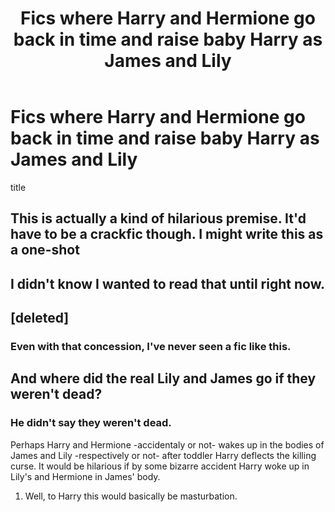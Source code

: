 #+TITLE: Fics where Harry and Hermione go back in time and raise baby Harry as James and Lily

* Fics where Harry and Hermione go back in time and raise baby Harry as James and Lily
:PROPERTIES:
:Score: 7
:DateUnix: 1503303008.0
:DateShort: 2017-Aug-21
:FlairText: Request
:END:
title


** This is actually a kind of hilarious premise. It'd have to be a crackfic though. I might write this as a one-shot
:PROPERTIES:
:Author: LGreymark
:Score: 7
:DateUnix: 1503310742.0
:DateShort: 2017-Aug-21
:END:


** I didn't know I wanted to read that until right now.
:PROPERTIES:
:Author: Nersirk
:Score: 6
:DateUnix: 1503337172.0
:DateShort: 2017-Aug-21
:END:


** [deleted]
:PROPERTIES:
:Score: 1
:DateUnix: 1503311583.0
:DateShort: 2017-Aug-21
:END:

*** Even with that concession, I've never seen a fic like this.
:PROPERTIES:
:Author: FerusGrim
:Score: 1
:DateUnix: 1503334345.0
:DateShort: 2017-Aug-21
:END:


** And where did the real Lily and James go if they weren't dead?
:PROPERTIES:
:Score: 1
:DateUnix: 1503338948.0
:DateShort: 2017-Aug-21
:END:

*** He didn't say they weren't dead.

Perhaps Harry and Hermione -accidentaly or not- wakes up in the bodies of James and Lily -respectively or not- after toddler Harry deflects the killing curse. It would be hilarious if by some bizarre accident Harry woke up in Lily's and Hermione in James' body.
:PROPERTIES:
:Author: suername
:Score: 6
:DateUnix: 1503341793.0
:DateShort: 2017-Aug-21
:END:

**** Well, to Harry this would basically be masturbation.
:PROPERTIES:
:Author: Hellstrike
:Score: 0
:DateUnix: 1503345278.0
:DateShort: 2017-Aug-22
:END:
